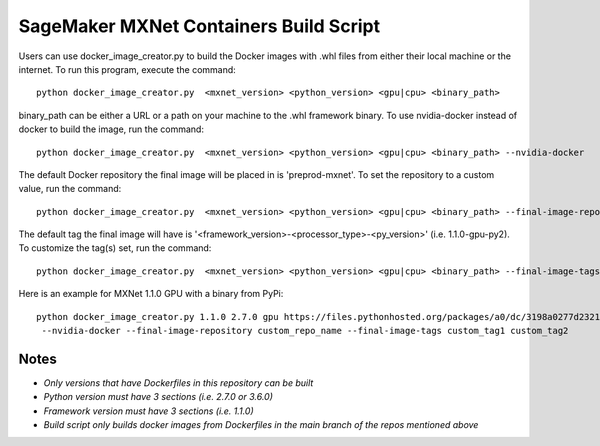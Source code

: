============================================
SageMaker MXNet Containers Build Script
============================================

Users can use docker_image_creator.py to build the Docker images with .whl files from either their local machine or the internet. To run this program, execute the command:

::

    python docker_image_creator.py  <mxnet_version> <python_version> <gpu|cpu> <binary_path>

::

binary_path can be either a URL or a path on your machine to the .whl framework binary.
To use nvidia-docker instead of docker to build the image, run the command:

::

    python docker_image_creator.py  <mxnet_version> <python_version> <gpu|cpu> <binary_path> --nvidia-docker

::

The default Docker repository the final image will be placed in is 'preprod-mxnet'. To set the repository to a custom value, run the command:

::

    python docker_image_creator.py  <mxnet_version> <python_version> <gpu|cpu> <binary_path> --final-image-repository <name>

::

The default tag the final image will have is '<framework_version>-<processor_type>-<py_version>' (i.e. 1.1.0-gpu-py2).
To customize the tag(s) set, run the command:

::

    python docker_image_creator.py  <mxnet_version> <python_version> <gpu|cpu> <binary_path> --final-image-tags <tag1> <tag2> ...

::

Here is an example for MXNet 1.1.0 GPU with a binary from PyPi:

::

    python docker_image_creator.py 1.1.0 2.7.0 gpu https://files.pythonhosted.org/packages/a0/dc/3198a0277d2321474ebd0b06dba6baf44484b00c253f4ead98763a21f634/mxnet_cu90-1.1.0.post0-py2.py3-none-manylinux1_x86_64.whl
     --nvidia-docker --final-image-repository custom_repo_name --final-image-tags custom_tag1 custom_tag2

::

Notes
~~~~~

- `Only versions that have Dockerfiles in this repository can be built`
- `Python version must have 3 sections (i.e. 2.7.0 or 3.6.0)`
- `Framework version must have 3 sections (i.e. 1.1.0)`
- `Build script only builds docker images from Dockerfiles in the main branch of the repos mentioned above`
